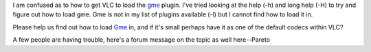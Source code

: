 I am confused as to how to get VLC to load the `gme <gme>`__ plugin. I've tried looking at the help (-h) and long help (-H) to try and figure out how to load gme. Gme is not in my list of plugins available (-l) but I cannot find how to load it in.

Please help us find out how to load `Gme <Gme>`__ in, and if it's small perhaps have it as one of the default codecs within VLC?

A few people are having trouble, here's a forum message on the topic as well here--Pareto
